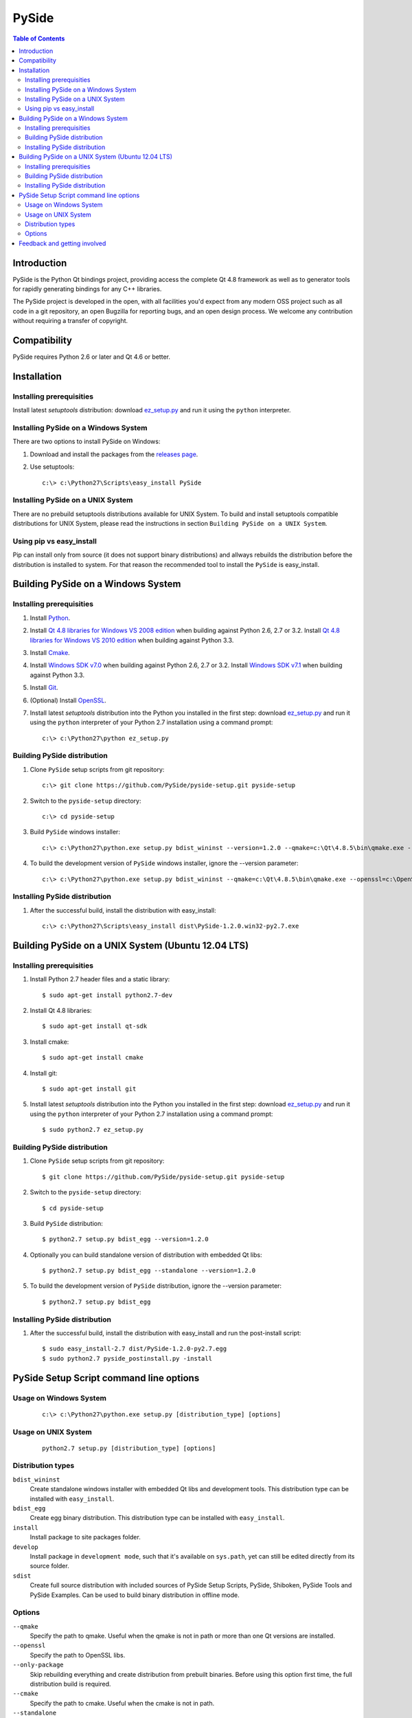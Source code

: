 ======
PySide
======

.. contents:: **Table of Contents** 

Introduction
============

PySide is the Python Qt bindings project, providing access the complete Qt 4.8 framework
as well as to generator tools for rapidly generating bindings for any C++ libraries.

The PySide project is developed in the open, with all facilities you'd expect
from any modern OSS project such as all code in a git repository, an open
Bugzilla for reporting bugs, and an open design process. We welcome
any contribution without requiring a transfer of copyright.

Compatibility
=============

PySide requires Python 2.6 or later and Qt 4.6 or better.

Installation
============

Installing prerequisities
-------------------------

Install latest `setuptools` distribution: download `ez_setup.py
<https://bitbucket.org/pypa/setuptools/raw/bootstrap/ez_setup.py>`_ and run it using
the ``python`` interpreter.

Installing PySide on a Windows System
-------------------------------------

There are two options to install PySide on Windows:

#. Download and install the packages from the `releases page
   <http://qt-project.org/wiki/PySide_Binaries_Windows>`_.

#. Use setuptools:
   
   ::

      c:\> c:\Python27\Scripts\easy_install PySide

Installing PySide on a UNIX System
----------------------------------

There are no prebuild setuptools distributions available for UNIX System.
To build and install setuptools compatible distributions for UNIX System,
please read the instructions in section ``Building PySide on a UNIX System``.

Using pip vs easy_install
-------------------------

Pip can install only from source (it does not support binary distributions) and allways rebuilds the distribution
before the distribution is installed to system. For that reason the recommended tool to install the ``PySide``
is easy_install.

Building PySide on a Windows System
===================================

Installing prerequisities
-------------------------

#. Install `Python
   <http://www.python.org/download/>`_.

#. Install `Qt 4.8 libraries for Windows VS 2008 edition
   <http://download.qt-project.org/official_releases/qt/4.8/4.8.5/qt-win-opensource-4.8.5-vs2008.exe>`_
   when building against Python 2.6, 2.7 or 3.2.
   Install `Qt 4.8 libraries for Windows VS 2010 edition
   <http://download.qt-project.org/official_releases/qt/4.8/4.8.5/qt-win-opensource-4.8.5-vs2010.exe>`_
   when building against Python 3.3.

#. Install `Cmake
   <http://www.cmake.org/cmake/resources/software.html>`_.

#. Install `Windows SDK v7.0
   <http://www.microsoft.com/en-us/download/details.aspx?id=3138>`_
   when building against Python 2.6, 2.7 or 3.2.
   Install `Windows SDK v7.1
   <http://www.microsoft.com/en-us/download/details.aspx?id=8279>`_
   when building against Python 3.3.

#. Install `Git
   <http://git-scm.com/download/win>`_.

#. (Optional) Install `OpenSSL
   <http://slproweb.com/products/Win32OpenSSL.html>`_.

#. Install latest `setuptools` distribution into the Python you
   installed in the first step: download `ez_setup.py
   <https://bitbucket.org/pypa/setuptools/raw/bootstrap/ez_setup.py>`_ and run it using
   the ``python`` interpreter of your Python 2.7 installation using a
   command prompt:

   ::

      c:\> c:\Python27\python ez_setup.py

Building PySide distribution
----------------------------

#. Clone ``PySide`` setup scripts from git repository:

   ::

      c:\> git clone https://github.com/PySide/pyside-setup.git pyside-setup

#. Switch to the ``pyside-setup`` directory:

   ::

      c:\> cd pyside-setup

#. Build ``PySide`` windows installer:

   ::

      c:\> c:\Python27\python.exe setup.py bdist_wininst --version=1.2.0 --qmake=c:\Qt\4.8.5\bin\qmake.exe --openssl=c:\OpenSSL32bit\bin

#. To build the development version of ``PySide`` windows installer, ignore the --version parameter:

   ::

      c:\> c:\Python27\python.exe setup.py bdist_wininst --qmake=c:\Qt\4.8.5\bin\qmake.exe --openssl=c:\OpenSSL32bit\bin

Installing PySide distribution
------------------------------

#. After the successful build, install the distribution with easy_install:
   
   ::

      c:\> c:\Python27\Scripts\easy_install dist\PySide-1.2.0.win32-py2.7.exe

Building PySide on a UNIX System (Ubuntu 12.04 LTS)
===================================================

Installing prerequisities
-------------------------

#. Install Python 2.7 header files and a static library:
    
   ::

      $ sudo apt-get install python2.7-dev
   
#. Install Qt 4.8 libraries:
    
   ::

      $ sudo apt-get install qt-sdk
   
#. Install cmake:
    
   ::

      $ sudo apt-get install cmake

#. Install git:
    
   ::

      $ sudo apt-get install git
   
#. Install latest `setuptools` distribution into the Python you
   installed in the first step: download `ez_setup.py
   <https://bitbucket.org/pypa/setuptools/raw/bootstrap/ez_setup.py>`_ and run it using
   the ``python`` interpreter of your Python 2.7 installation using a
   command prompt:

   ::

      $ sudo python2.7 ez_setup.py

Building PySide distribution
----------------------------

#. Clone ``PySide`` setup scripts from git repository:

   ::

      $ git clone https://github.com/PySide/pyside-setup.git pyside-setup

#. Switch to the ``pyside-setup`` directory:

   ::

      $ cd pyside-setup

#. Build ``PySide`` distribution:

   ::

      $ python2.7 setup.py bdist_egg --version=1.2.0

#. Optionally you can build standalone version of distribution with embedded Qt libs:

   ::

      $ python2.7 setup.py bdist_egg --standalone --version=1.2.0

#. To build the development version of ``PySide`` distribution, ignore the --version parameter:

   ::

      $ python2.7 setup.py bdist_egg

Installing PySide distribution
------------------------------

#. After the successful build, install the distribution with easy_install
   and run the post-install script:
   
   ::

      $ sudo easy_install-2.7 dist/PySide-1.2.0-py2.7.egg
      $ sudo python2.7 pyside_postinstall.py -install

PySide Setup Script command line options
========================================

Usage on Windows System
-----------------------
    
   ::

      c:\> c:\Python27\python.exe setup.py [distribution_type] [options]

Usage on UNIX System
--------------------
    
   ::

      python2.7 setup.py [distribution_type] [options]

Distribution types
------------------

``bdist_wininst``
    Create standalone windows installer with embedded Qt libs and development tools.
    This distribution type can be installed with ``easy_install``.

``bdist_egg``
    Create egg binary distribution.
    This distribution type can be installed with ``easy_install``.

``install``
    Install package to site packages folder.

``develop``
    Install package in ``development mode``, such that it's available on
    ``sys.path``, yet can still be edited directly from its source folder.

``sdist``
    Create full source distribution with included sources of PySide Setup Scripts,
    PySide, Shiboken, PySide Tools and PySide Examples.
    Can be used to build binary distribution in offline mode.

Options
-------

``--qmake``
    Specify the path to qmake.
    Useful when the qmake is not in path or more than one Qt versions are installed.

``--openssl``
    Specify the path to OpenSSL libs.

``--only-package``
    Skip rebuilding everything and create distribution from prebuilt binaries.
    Before using this option first time, the full distribution build is required.

``--cmake``
    Specify the path to cmake.
    Useful when the cmake is not in path.

``--standalone``
    When enabled, all required Qt libs will be included in PySide distribution.
    This option is allways enabled on Windows System.
    On Linux it's disabled by default.

``--version``
    Specify what version of PySide distribution to build.
    This option is available only when the setup scripts are cloned from git repository.

``--list-versions``
    List available versions of PySide distributions.

``--ignore-git``
    Don't pull sources from git repository.

``--make-spec``
    Specify the cmake makefile generator type.
    Available values are ``msvc`` on Windows System and ``make`` on UNIX System.

``--no-examples``
    Don't include PySide examples in PySide distribution

``--jobs``
    Specify the number of parallel build jobs

``--jom``
    Use jom instead of nmake with msvc

``--build-tests``
    Enable building the tests

Feedback and getting involved
=============================

- Mailing list: http://lists.qt-project.org/mailman/listinfo/pyside
- Issue tracker: https://bugreports.qt-project.org/browse/PYSIDE
- Code Repository: http://qt.gitorious.org/pyside
